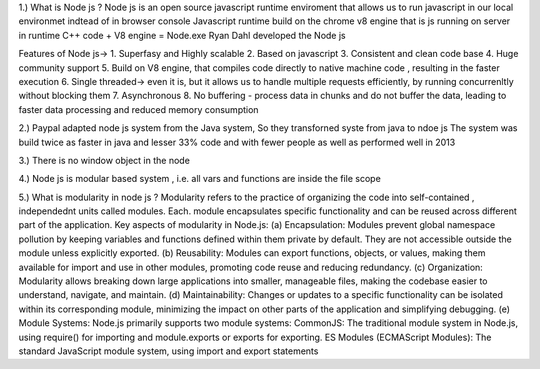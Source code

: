 
1.) What is Node js ?
Node js is an open source javascript runtime enviroment that allows us to run javascript in our local environmet indtead of in browser console
Javascript runtime build on the chrome v8 engine that is js running on server in runtime
C++ code  + V8 engine = Node.exe
Ryan Dahl developed the Node js

Features of Node js->
1. Superfasy and Highly scalable
2. Based on javascript
3. Consistent and clean code base
4. Huge community support
5. Build on V8 engine, that compiles code directly to native machine code , resulting in the faster execution
6. Single threaded-> even it is, but it allows us to handle multiple requests efficiently, by running concurrenltly without blocking them
7. Asynchronous
8. No buffering - process data in chunks and do not buffer the data, leading to faster data processing and reduced memory consumption


2.) Paypal adapted node js system from the Java system, So they transforned syste from java to ndoe js 
The system was build twice as faster in java and lesser 33% code and with fewer people as well as performed well in 2013

3.) There is no window object in the node

4.) Node js is modular based system , i.e. all vars and functions are inside the file scope

5.) What is modularity in node js ?
Modularity refers to the practice of organizing the code into self-contained , independednt units called modules. Each. module encapsulates specific functionality and can be reused across different part of the application.
Key aspects of modularity in Node.js:
(a) Encapsulation:
Modules prevent global namespace pollution by keeping variables and functions defined within them private by default. They are not accessible outside the module unless explicitly exported.
(b) Reusability:
Modules can export functions, objects, or values, making them available for import and use in other modules, promoting code reuse and reducing redundancy.
(c) Organization:
Modularity allows breaking down large applications into smaller, manageable files, making the codebase easier to understand, navigate, and maintain.
(d) Maintainability:
Changes or updates to a specific functionality can be isolated within its corresponding module, minimizing the impact on other parts of the application and simplifying debugging.
(e) Module Systems:
Node.js primarily supports two module systems:
CommonJS: The traditional module system in Node.js, using require() for importing and module.exports or exports for exporting.
ES Modules (ECMAScript Modules): The standard JavaScript module system, using import and export statements